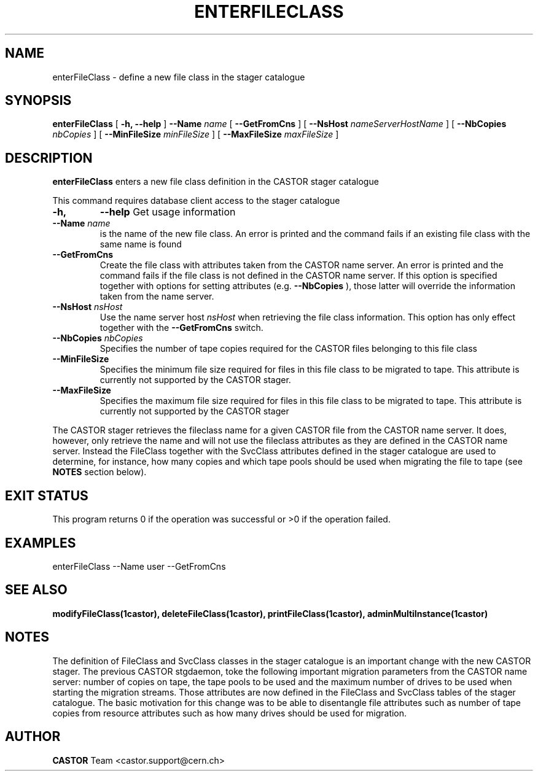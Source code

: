 .\" @(#)$RCSfile: enterFileClass.man,v $ $Revision: 1.4 $ $Date: 2006/04/24 16:13:40 $ CERN IT/ADC Olof Barring
.\" Copyright (C) 2005 by CERN IT/ADC
.\" All rights reserved
.\"
.TH ENTERFILECLASS 1 "$Date: 2006/04/24 16:13:40 $" CASTOR "stager catalogue administrative commands"
.SH NAME
enterFileClass \- define a new file class in the stager catalogue
.SH SYNOPSIS
.B enterFileClass
[
.BI -h, 
.BI --help
]
.BI --Name " name"
[
.BI --GetFromCns
]
[
.BI --NsHost " nameServerHostName"
]
[
.BI --NbCopies " nbCopies"
]
[
.BI --MinFileSize " minFileSize"
]
[
.BI --MaxFileSize " maxFileSize"
]
.SH DESCRIPTION
.B enterFileClass
enters a new file class definition in the CASTOR stager catalogue
.LP
This command requires database client access to the stager catalogue
.TP
.BI \-h,
.BI \-\-help
Get usage information
.TP
.BI \-\-Name " name"
is the name of the new file class. An error is printed and the command
fails if an existing file class with the same name is found
.TP
.BI \-\-GetFromCns
Create the file class with attributes taken from the CASTOR name server.
An error is printed and the command fails if the file class is not defined
in the CASTOR name server. If this option is specified together with
options for setting attributes (e.g.
.B --NbCopies
), those latter will override the information taken from the name server.
.TP
.BI \-\-NsHost " nsHost"
Use the name server host
.IR nsHost
when retrieving the file class information. This option has only effect
together with the
.BI \-\-GetFromCns
switch.
.TP
.BI \-\-NbCopies " nbCopies"
Specifies the number of tape copies required for the CASTOR files belonging
to this file class
.TP
.BI \-\-MinFileSize
Specifies the minimum file size required for files in this file class to be
migrated to tape. This attribute is currently not supported by the CASTOR stager.
.TP
.BI \-\-MaxFileSize
Specifies the maximum file size required for files in this file class to be
migrated to tape. This attribute is currently not supported by the CASTOR stager
.LP
The CASTOR stager retrieves the fileclass name for a given CASTOR file from the
CASTOR name server. It does, however, only retrieve the name and will not use the
fileclass attributes as they are defined in the CASTOR name server. Instead the
FileClass together with the SvcClass attributes defined in the stager catalogue
are used to determine, for instance, how many copies and which tape pools should
be used when migrating the file to tape (see
.B NOTES
section below).
.SH EXIT STATUS
This program returns 0 if the operation was successful or >0 if the operation
failed.
.SH EXAMPLES
.nf
.ft CW
enterFileClass --Name user --GetFromCns
.ft
.fi
.SH SEE ALSO
.BR modifyFileClass(1castor),
.BR deleteFileClass(1castor),
.BR printFileClass(1castor),
.BR adminMultiInstance(1castor)
.SH NOTES
The definition of FileClass and SvcClass classes in the stager catalogue is
an important change with the new CASTOR stager. The previous CASTOR stgdaemon,
toke the following important migration parameters from the CASTOR name server:
number of copies on tape, the tape pools to be used and the maximum number of
drives to be used when starting the migration streams. Those attributes are now
defined in the FileClass and SvcClass tables of the stager catalogue. The
basic motivation for this change was to be able to disentangle file attributes
such as number of tape copies from resource attributes such as how many drives
should be used for migration.
.SH AUTHOR
\fBCASTOR\fP Team <castor.support@cern.ch>
